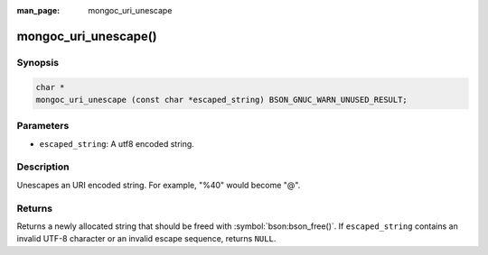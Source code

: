 :man_page: mongoc_uri_unescape

mongoc_uri_unescape()
=====================

Synopsis
--------

.. code-block:: c

  char *
  mongoc_uri_unescape (const char *escaped_string) BSON_GNUC_WARN_UNUSED_RESULT;

Parameters
----------

* ``escaped_string``: A utf8 encoded string.

Description
-----------

Unescapes an URI encoded string. For example, "%40" would become "@".

Returns
-------

Returns a newly allocated string that should be freed with :symbol:`bson:bson_free()`. If ``escaped_string`` contains an invalid UTF-8 character or an invalid escape sequence, returns ``NULL``.

